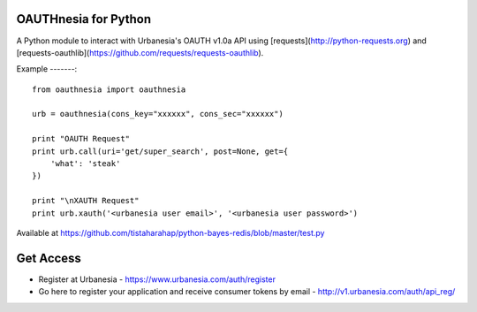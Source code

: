 OAUTHnesia for Python
---------------------

A Python module to interact with Urbanesia's OAUTH v1.0a API using [requests](http://python-requests.org) and [requests-oauthlib](https://github.com/requests/requests-oauthlib).

Example
-------::
    from oauthnesia import oauthnesia

    urb = oauthnesia(cons_key="xxxxxx", cons_sec="xxxxxx")

    print "OAUTH Request"
    print urb.call(uri='get/super_search', post=None, get={
        'what': 'steak'
    })

    print "\nXAUTH Request"
    print urb.xauth('<urbanesia user email>', '<urbanesia user password>')

Available at https://github.com/tistaharahap/python-bayes-redis/blob/master/test.py

Get Access
----------

- Register at Urbanesia - https://www.urbanesia.com/auth/register
- Go here to register your application and receive consumer tokens by email - http://v1.urbanesia.com/auth/api_reg/